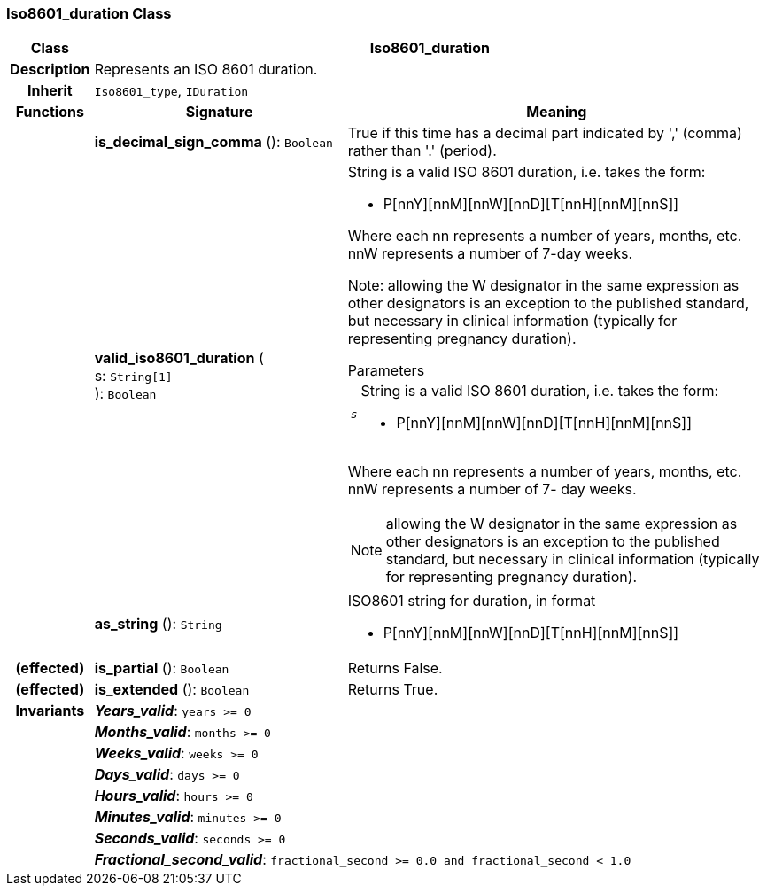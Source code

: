 === Iso8601_duration Class

[cols="^1,3,5"]
|===
h|*Class*
2+^h|*Iso8601_duration*

h|*Description*
2+a|Represents an ISO 8601 duration.

h|*Inherit*
2+|`Iso8601_type`, `IDuration`

h|*Functions*
^h|*Signature*
^h|*Meaning*

h|
|*is_decimal_sign_comma* (): `Boolean`
a|True if this time has a decimal part indicated by ',' (comma) rather than '.' (period).

h|
|*valid_iso8601_duration* ( +
s: `String[1]` +
): `Boolean`
a|String is a valid ISO 8601 duration, i.e. takes the form:

* P[nnY][nnM][nnW][nnD][T[nnH][nnM][nnS]]

Where each nn represents a number of years, months, etc. nnW represents a number of 7-day weeks.

Note: allowing the W designator in the same expression as other designators is an exception to the published standard, but necessary in clinical information (typically for representing pregnancy duration).

.Parameters +
[horizontal]
`_s_`:: String is a valid ISO 8601 duration, i.e. takes the form:

* P[nnY][nnM][nnW][nnD][T[nnH][nnM][nnS]]

Where each nn represents a number of years, months, etc. nnW represents a number of 7- day weeks.

NOTE: allowing the W designator in the same expression as other designators is an exception to the published standard, but necessary in clinical information (typically for representing pregnancy duration).

h|
|*as_string* (): `String`
a|ISO8601 string for duration, in format

* P[nnY][nnM][nnW][nnD][T[nnH][nnM][nnS]]

h|(effected)
|*is_partial* (): `Boolean`
a|Returns False.

h|(effected)
|*is_extended* (): `Boolean`
a|Returns True.

h|*Invariants*
2+a|*_Years_valid_*: `years >= 0`

h|
2+a|*_Months_valid_*: `months >= 0`

h|
2+a|*_Weeks_valid_*: `weeks >= 0`

h|
2+a|*_Days_valid_*: `days >= 0`

h|
2+a|*_Hours_valid_*: `hours >= 0`

h|
2+a|*_Minutes_valid_*: `minutes >= 0`

h|
2+a|*_Seconds_valid_*: `seconds >= 0`

h|
2+a|*_Fractional_second_valid_*: `fractional_second >= 0.0 and fractional_second < 1.0`
|===
